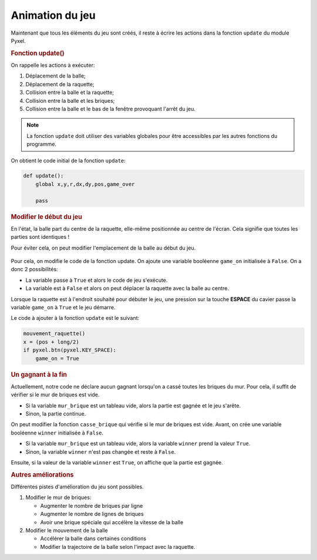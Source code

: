 Animation du jeu
================

Maintenant que tous les éléments du jeu sont créés, il reste à écrire les actions dans la fonction ``update`` du module Pyxel.

.. rubric:: Fonction update()

On rappelle les actions à exécuter:

#.  Déplacement de la balle;
#.  Déplacement de la raquette;
#.  Collision entre la balle et la raquette;
#.  Collision entre la balle et les briques;
#.  Collision entre la balle et le bas de la fenêtre provoquant l'arrêt du jeu.

.. note::

    La fonction ``update`` doit utiliser des variables globales pour être accessibles par les autres fonctions du programme.

On obtient le code initial de la fonction ``update``:

.. code-block:: python

    def update():
        global x,y,r,dx,dy,pos,game_over

        pass

.. rubric:: Modifier le début du jeu

En l'état, la balle part du centre de la raquette, elle-même positionnée au centre de l'écran. Cela signifie que toutes les parties sont identiques !

Pour éviter cela, on peut modifier l'emplacement de la balle au début du jeu.

.. figure:: ../img/debut_jeu_deplace.png
    :align: center
    :width: 400

Pour cela, on modifie le code de la fonction update. On ajoute une variable booléenne ``game_on`` initialisée à ``False``. On a donc 2 possibilités:

-   La variable passe à ``True`` et alors le code de jeu s'exécute.
-   La variable est à ``False`` et alors on peut déplacer la raquette avec la balle au centre.

Lorsque la raquette est à l'endroit souhaité pour débuter le jeu, une pression sur la touche **ESPACE** du cavier passe la variable ``game_on`` à ``True`` et le jeu démarre.

Le code à ajouter à la fonction ``update`` est le suivant:

.. code-block:: python

    mouvement_raquette()
    x = (pos + long/2)
    if pyxel.btn(pyxel.KEY_SPACE):
        game_on = True

.. rubric:: Un gagnant à la fin

Actuellement, notre code ne déclare aucun gagnant lorsqu'on a cassé toutes les briques du mur. Pour cela, il suffit de vérifier si le mur de briques est vide.

-   Si la variable ``mur_brique`` est un tableau vide, alors la partie est gagnée et le jeu s'arête.
-   Sinon, la partie continue.

On peut modifier la fonction ``casse_brique`` qui vérifie si le mur de briques est vide. Avant, on crée une variable booléenne ``winner`` initialisée à ``False``.

-   Si la variable ``mur_brique`` est un tableau vide, alors la variable ``winner`` prend la valeur ``True``.
-   Sinon, la variable ``winner`` n'est pas changée et reste à ``False``.

Ensuite, si la valeur de la variable ``winner`` est ``True``, on affiche que la partie est gagnée.

.. rubric:: Autres améliorations

Différentes pistes d'amélioration du jeu sont possibles.

#.  Modifier le mur de briques:

    -   Augmenter le nombre de briques par ligne
    -   Augmenter le nombre de lignes de briques
    -   Avoir une brique spéciale qui accélère la vitesse de la balle

#.  Modifier le mouvement de la balle

    -   Accélérer la balle dans certaines conditions
    -   Modifier la trajectoire de la balle selon l'impact avec la raquette.